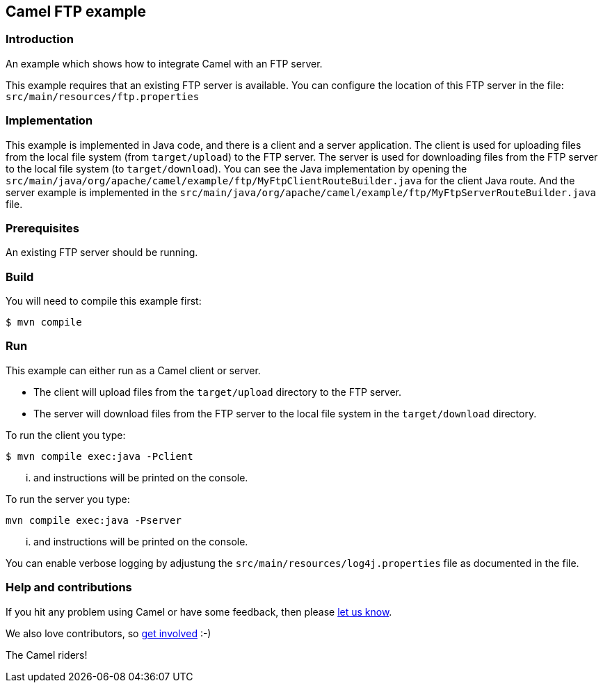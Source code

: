 == Camel FTP example

=== Introduction

An example which shows how to integrate Camel with an FTP server.

This example requires that an existing FTP server is available.
You can configure the location of this FTP server in the file:
  `src/main/resources/ftp.properties`

=== Implementation

This example is implemented in Java code, and there is a client and a server application.
The client is used for uploading files from the local file system (from `target/upload`) to the FTP server.
The server is used for downloading files from the FTP server to the local file system (to `target/download`).
You can see the Java implementation by opening the `src/main/java/org/apache/camel/example/ftp/MyFtpClientRouteBuilder.java` for the client Java route.
And the server example is implemented in the `src/main/java/org/apache/camel/example/ftp/MyFtpServerRouteBuilder.java` file.

=== Prerequisites

An existing FTP server should be running.

=== Build

You will need to compile this example first:

[source,sh]
----
$ mvn compile
----

=== Run

This example can either run as a Camel client or server.

* The client will upload files from the `target/upload` directory
  to the FTP server.

* The server will download files from the FTP server to the local
  file system in the `target/download` directory.

To run the client you type:

[source,sh]
----
$ mvn compile exec:java -Pclient
----

... and instructions will be printed on the console.

To run the server you type:

	mvn compile exec:java -Pserver

... and instructions will be printed on the console.

You can enable verbose logging by adjustung the `src/main/resources/log4j.properties` file as documented in the file.

=== Help and contributions

If you hit any problem using Camel or have some feedback, 
then please https://camel.apache.org/community/support/[let us know].

We also love contributors, 
so https://camel.apache.org/community/contributing/[get involved] :-)

The Camel riders!
